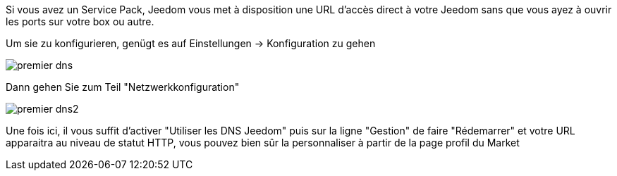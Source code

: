 Si vous avez un Service Pack, Jeedom vous met à disposition une URL d'accès direct à votre Jeedom sans que vous ayez à ouvrir les ports sur votre box ou autre.

Um sie zu konfigurieren, genügt es auf  Einstellungen → Konfiguration zu gehen

image::../images/premier-dns.png[]

Dann gehen Sie zum Teil  "Netzwerkkonfiguration"  

image::../images/premier-dns2.png[]

Une fois ici, il vous suffit d'activer "Utiliser les DNS Jeedom" puis sur la ligne "Gestion" de faire "Rédemarrer" et votre URL apparaitra au niveau de statut HTTP, vous pouvez bien sûr la personnaliser à partir de la page profil du Market
